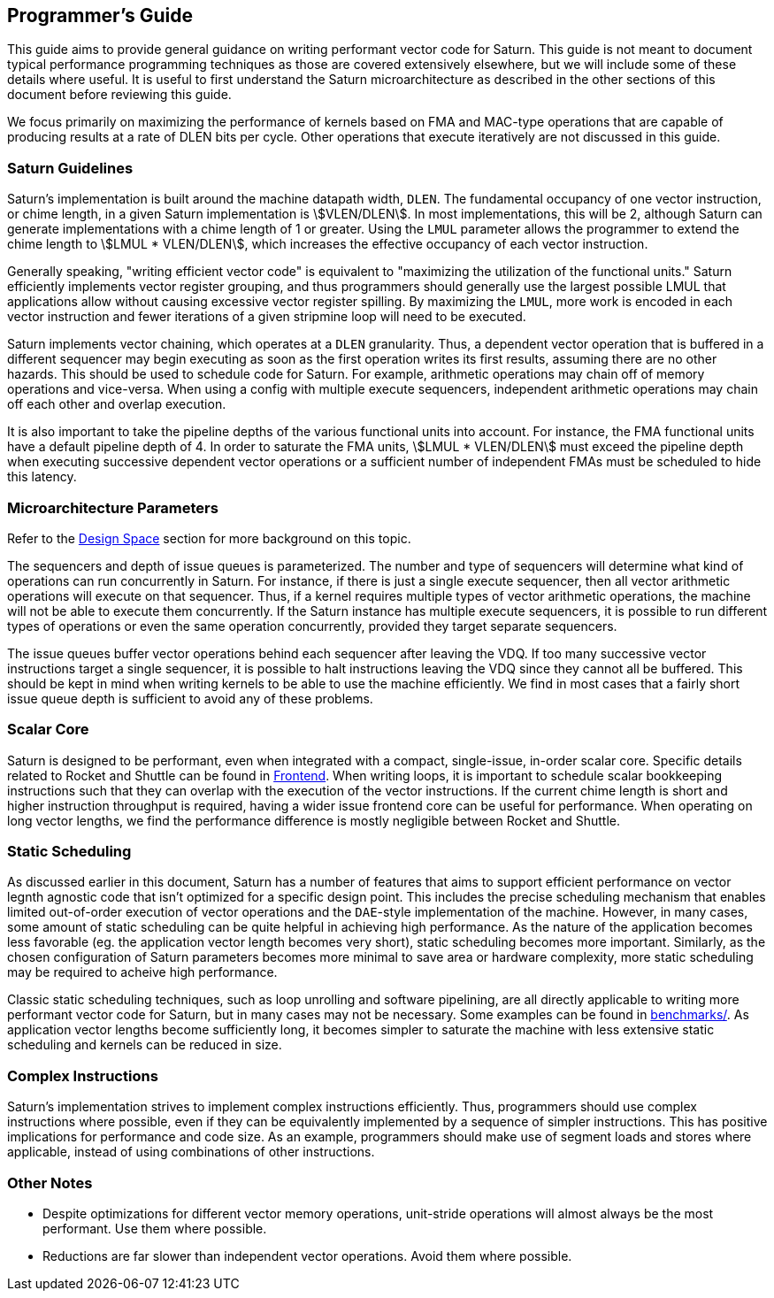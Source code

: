 [[programming]]
== Programmer's Guide

This guide aims to provide general guidance on writing performant vector code for Saturn.
This guide is not meant to document typical performance programming techniques as those are covered extensively elsewhere, but we will include some of these details where useful.
It is useful to first understand the Saturn microarchitecture as described in the other sections of this document before reviewing this guide.

We focus primarily on maximizing the performance of kernels based on FMA and MAC-type operations that are capable of producing results at a rate of DLEN bits per cycle.
Other operations that execute iteratively are not discussed in this guide.

=== Saturn Guidelines

Saturn's implementation is built around the machine datapath width, `DLEN`.
The fundamental occupancy of one vector instruction, or chime length, in a given Saturn implementation is stem:[VLEN/DLEN].
In most implementations, this will be 2, although Saturn can generate implementations with a chime length of 1 or greater.
Using the `LMUL` parameter allows the programmer to extend the chime length to stem:[LMUL * VLEN/DLEN], which increases the effective occupancy of each vector instruction.

Generally speaking, "writing efficient vector code" is equivalent to "maximizing the utilization of the functional units."
Saturn efficiently implements vector register grouping, and thus programmers should generally use the largest possible LMUL that applications allow without causing excessive vector register spilling.
By maximizing the `LMUL`, more work is encoded in each vector instruction and fewer iterations of a given stripmine loop will need to be executed.

Saturn implements vector chaining, which operates at a `DLEN` granularity.
Thus, a dependent vector operation that is buffered in a different sequencer may begin executing as soon as the first operation writes its first results, assuming there are no other hazards.
This should be used to schedule code for Saturn.
For example, arithmetic operations may chain off of memory operations and vice-versa.
When using a config with multiple execute sequencers, independent arithmetic operations may chain off each other and overlap execution.

It is also important to take the pipeline depths of the various functional units into account.
For instance, the FMA functional units have a default pipeline depth of 4.
In order to saturate the FMA units, stem:[LMUL * VLEN/DLEN] must exceed the pipeline depth when executing successive dependent vector operations or a sufficient number of independent FMAs must be scheduled to hide this latency.

=== Microarchitecture Parameters

Refer to the xref:design-space.adoc[Design Space] section for more background on this topic.

The sequencers and depth of issue queues is parameterized.
The number and type of sequencers will determine what kind of operations can run concurrently in Saturn.
For instance, if there is just a single execute sequencer, then all vector arithmetic operations will execute on that sequencer.
Thus, if a kernel requires multiple types of vector arithmetic operations, the machine will not be able to execute them concurrently.
If the Saturn instance has multiple execute sequencers, it is possible to run different types of operations or even the same operation concurrently, provided they target separate sequencers.

The issue queues buffer vector operations behind each sequencer after leaving the VDQ.
If too many successive vector instructions target a single sequencer, it is possible to halt instructions leaving the VDQ since they cannot all be buffered.
This should be kept in mind when writing kernels to be able to use the machine efficiently.
We find in most cases that a fairly short issue queue depth is sufficient to avoid any of these problems.

=== Scalar Core

Saturn is designed to be performant, even when integrated with a compact, single-issue, in-order scalar core.
Specific details related to Rocket and Shuttle can be found in xref:frontend.adoc[Frontend].
When writing loops, it is important to schedule scalar bookkeeping instructions such that they can overlap with the execution of the vector instructions.
If the current chime length is short and higher instruction throughput is required, having a wider issue frontend core can be useful for performance.
When operating on long vector lengths, we find the performance difference is mostly negligible between Rocket and Shuttle.

=== Static Scheduling

As discussed earlier in this document, Saturn has a number of features that aims to support efficient performance on vector legnth agnostic code that isn't optimized for a specific design point.
This includes the precise scheduling mechanism that enables limited out-of-order execution of vector operations and the `DAE`-style implementation of the machine.
However, in many cases, some amount of static scheduling can be quite helpful in achieving high performance.
As the nature of the application becomes less favorable (eg. the application vector length becomes very short), static scheduling becomes more important.
Similarly, as the chosen configuration of Saturn parameters becomes more minimal to save area or hardware complexity, more static scheduling may be required to acheive high performance.

Classic static scheduling techniques, such as loop unrolling and software pipelining, are all directly applicable to writing more performant vector code for Saturn, but in many cases may not be necessary.
Some examples can be found in https://github.com/ucb-bar/saturn-vector-impls/tree/master/benchmarks[benchmarks/].
As application vector lengths become sufficiently long, it becomes simpler to saturate the machine with less extensive static scheduling and kernels can be reduced in size.

=== Complex  Instructions

Saturn's implementation strives to implement complex instructions efficiently.
Thus, programmers should use complex instructions where possible, even if they can be equivalently implemented by a sequence of simpler instructions.
This has positive implications for performance and code size.
As an example, programmers should make use of segment loads and stores where applicable, instead of using combinations of other instructions.

=== Other Notes

* Despite optimizations for different vector memory operations, unit-stride operations will almost always be the most performant. Use them where possible.

* Reductions are far slower than independent vector operations. Avoid them where possible.

// === Performance Examples

// TODO demonstrate results with increasing levels of static scheduling, etc.
